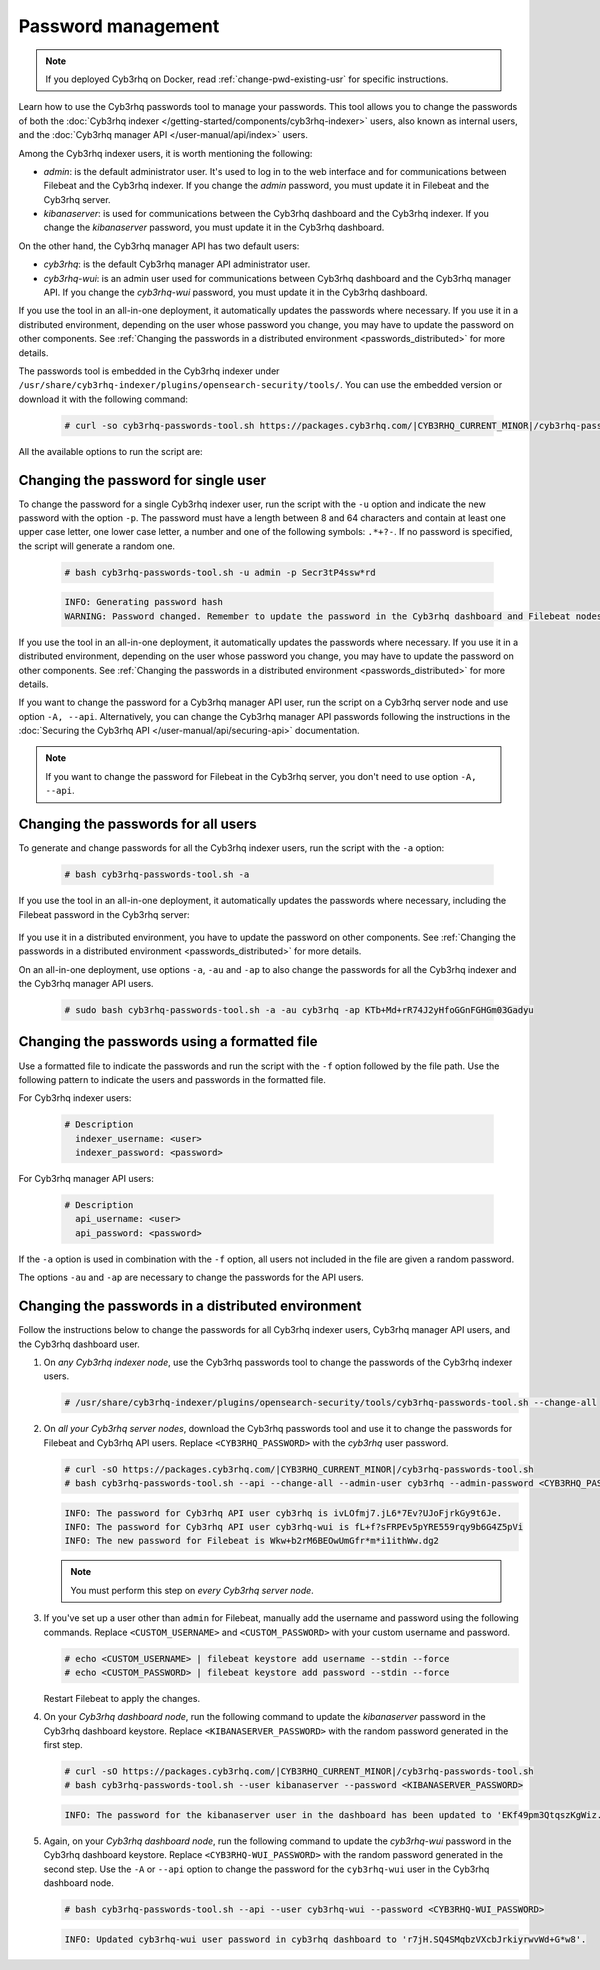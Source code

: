 .. Copyright (C) 2015, Cyb3rhq, Inc.

.. meta::
  :description: Learn how to use the Cyb3rhq passwords tool to manage your passwords and secure your Cyb3rhq installation.

Password management
===================

.. note::

   If you deployed Cyb3rhq on Docker, read :ref:`change-pwd-existing-usr` for specific instructions.

Learn how to use the Cyb3rhq passwords tool to manage your passwords. This tool allows you to change the passwords of both the :doc:`Cyb3rhq indexer </getting-started/components/cyb3rhq-indexer>` users, also known as internal users, and the :doc:`Cyb3rhq manager API </user-manual/api/index>`  users.

Among the Cyb3rhq indexer users, it is worth mentioning the following:

- *admin*: is the default administrator user. It's used to log in to the web interface and for communications between Filebeat and the Cyb3rhq indexer. If you change the *admin* password, you must update it in Filebeat and the Cyb3rhq server.

- *kibanaserver*: is used for communications between the Cyb3rhq dashboard and the Cyb3rhq indexer. If you change the *kibanaserver* password, you must update it in the Cyb3rhq dashboard.

On the other hand, the Cyb3rhq manager API has two default users:

- *cyb3rhq*: is the default Cyb3rhq manager API administrator user.

- *cyb3rhq-wui*: is an admin user used for communications between Cyb3rhq dashboard and the Cyb3rhq manager API. If you change the *cyb3rhq-wui* password, you must update it in the Cyb3rhq dashboard.

If you use the tool in an all-in-one deployment, it automatically updates the passwords where necessary.  If you use it in a distributed environment, depending on the user whose password you change, you may have to update the password on other components. See  :ref:`Changing the passwords in a distributed environment <passwords_distributed>` for more details.

The passwords tool is embedded in the Cyb3rhq indexer under ``/usr/share/cyb3rhq-indexer/plugins/opensearch-security/tools/``. You can use the embedded version or download it with the following command:

  .. code-block:: console

    # curl -so cyb3rhq-passwords-tool.sh https://packages.cyb3rhq.com/|CYB3RHQ_CURRENT_MINOR|/cyb3rhq-passwords-tool.sh


All the available options to run the script are:

+----------------------------------------------+-------------------------------------------------------------------------------------------------------------+
| Options                                      | Purpose                                                                                                     |
+==============================================+=============================================================================================================+
| -a / --change-all                            | Changes all the Cyb3rhq indexer and Cyb3rhq API user passwords and prints them on screen.                       |
|                                              | To change API passwords -au|--admin-user and -ap|--admin-password are required.                             |
+----------------------------------------------+-------------------------------------------------------------------------------------------------------------+
| -A,  --api                                   | Change the Cyb3rhq API password given the current password.                                                   |
|                                              | Requires -u|--user, and -p|--password, -au|--admin-user and -ap|--admin-password.                           |
+----------------------------------------------+-------------------------------------------------------------------------------------------------------------+
| -au,--admin-user <adminUser>                 | Admin user for the Cyb3rhq API. Required for changing the Cyb3rhq API passwords.                                |
|                                              | Requires -A|--api.                                                                                          |               
+----------------------------------------------+-------------------------------------------------------------------------------------------------------------+
| -ap, --admin-password <adminPassword>        | Password for the Cyb3rhq API admin user. Required for changing the Cyb3rhq API passwords.                       |
|                                              | Requires -A|--api.                                                                                          |      
+----------------------------------------------+-------------------------------------------------------------------------------------------------------------+
| -u / --user <user>                           | Indicates the name of the user whose password will be changed.                                              |
|                                              | If no password is specified, it will generate a random one.                                                 |
+----------------------------------------------+-------------------------------------------------------------------------------------------------------------+
| -p / --password <password>                   | Indicates the new password. Must be used with option -u.                                                    |
+----------------------------------------------+-------------------------------------------------------------------------------------------------------------+
| -c / --cert <route-admin-certificate>        | Indicates route to the admin certificate.                                                                   |
+----------------------------------------------+-------------------------------------------------------------------------------------------------------------+
| -k / --certkey <route-admin-certificate-key> | Indicates route to the admin certificate key.                                                               |
+----------------------------------------------+-------------------------------------------------------------------------------------------------------------+
| -v / --verbose                               | Shows the complete script execution output.                                                                 |
+----------------------------------------------+-------------------------------------------------------------------------------------------------------------+
| -f / --file <password_file.yml>              | Changes the passwords for the ones given in the file.                                                       |
|                                              |                                                                                                             |
|                                              | Cyb3rhq indexer users must have this format:                                                                  |
|                                              |                                                                                                             |
|                                              |    # Description                                                                                            |
|                                              |      indexer_username: <user>                                                                               |
|                                              |      indexer_password: <password>                                                                           |
|                                              |                                                                                                             |
|                                              | Cyb3rhq API users must have this format:                                                                      |
|                                              |                                                                                                             |
|                                              |    # Description                                                                                            |
|                                              |     api_username: <user>                                                                                    |
|                                              |      api_password: <password>                                                                               |
+----------------------------------------------+-------------------------------------------------------------------------------------------------------------+
| -gf, --generate-file <passwords.cyb3rhq>       | Generate password file with random passwords for standard users.                                            |
+----------------------------------------------+-------------------------------------------------------------------------------------------------------------+
| -h / --help                                  | Shows help.                                                                                                 |
+----------------------------------------------+-------------------------------------------------------------------------------------------------------------+

Changing the password for single user
-------------------------------------

To change the password for a single Cyb3rhq indexer user, run the script with the ``-u`` option and indicate the new password with the option ``-p``. The password must have a length between 8 and 64 characters and contain at least one upper case letter, one lower case letter, a number and one of the following symbols: ``.*+?-``. If no password is specified, the script will generate a random one.


   .. code-block:: console

      # bash cyb3rhq-passwords-tool.sh -u admin -p Secr3tP4ssw*rd


   .. code-block:: console
      :class: output

      INFO: Generating password hash
      WARNING: Password changed. Remember to update the password in the Cyb3rhq dashboard and Filebeat nodes if necessary, and restart the services.

If you use the tool in an all-in-one deployment, it automatically updates the passwords where necessary.  If you use it in a distributed environment, depending on the user whose password you change, you may have to update the password on other components. See :ref:`Changing the passwords in a distributed environment <passwords_distributed>` for more details.

If you want to change the password for a Cyb3rhq manager API user, run the script on a Cyb3rhq server node and use option ``-A, --api``. Alternatively, you can change the Cyb3rhq manager API passwords following the instructions in the :doc:`Securing the Cyb3rhq API </user-manual/api/securing-api>` documentation.

.. note:: If you want to change the password for Filebeat in the Cyb3rhq server, you don't need to use option ``-A, --api``.

Changing the passwords for all users
------------------------------------

To generate and change passwords for all the Cyb3rhq indexer users, run the script with the ``-a`` option:

  .. code-block:: console

    # bash cyb3rhq-passwords-tool.sh -a

  .. code-block:: console
    :class: output
    :emphasize-lines: 2,3

    INFO: Cyb3rhq API admin credentials not provided, Cyb3rhq API passwords not changed.
    INFO: The password for user admin is kwd139yG?YoIK?lRnqcXQ4R4gJDlAqKn
    INFO: The password for user kibanaserver is Bu1WIELh9RdRlf*oGjinN1?yhF6XzA7V
    INFO: The password for user kibanaro is 7kZvau11cPn6Y1SbOsdr8Kwr*BRiK3u+
    INFO: The password for user logstash is SUbk4KTmLl*geQbUg0c5tyfwahjDMhx5
    INFO: The password for user readall is ?w*Itj1Lgz.5w.C7vOw0Kxi7G94G8bG*
    INFO: The password for user snapshotrestore is Z6UXgM8Sr0bfV.i*6yPPEUY3H6Du2rdz
    WARNING: Cyb3rhq indexer passwords changed. Remember to update the password in the Cyb3rhq dashboard, Cyb3rhq server, and Filebeat nodes if necessary, and restart the services.

If you use the tool in an all-in-one deployment, it automatically updates the passwords where necessary, including the Filebeat password in the Cyb3rhq server:

  .. code-block:: console
    :class: output
    :emphasize-lines: 2,3,4

    INFO: Cyb3rhq API admin credentials not provided, Cyb3rhq API passwords not changed.
    INFO: The new password for Filebeat is kwd139yG?YoIK?lRnqcXQ4R4gJDlAqKn
    INFO: The password for user admin is kwd139yG?YoIK?lRnqcXQ4R4gJDlAqKn
    INFO: The password for user kibanaserver is Bu1WIELh9RdRlf*oGjinN1?yhF6XzA7V
    INFO: The password for user kibanaro is 7kZvau11cPn6Y1SbOsdr8Kwr*BRiK3u+
    INFO: The password for user logstash is SUbk4KTmLl*geQbUg0c5tyfwahjDMhx5
    INFO: The password for user readall is ?w*Itj1Lgz.5w.C7vOw0Kxi7G94G8bG*
    INFO: The password for user snapshotrestore is Z6UXgM8Sr0bfV.i*6yPPEUY3H6Du2rdz
    WARNING: Cyb3rhq indexer passwords changed. Remember to update the password in the Cyb3rhq dashboard, Cyb3rhq server, and Filebeat nodes if necessary.


If you use it in a distributed environment, you have to update the password on other components. See :ref:`Changing the passwords in a distributed environment <passwords_distributed>` for more details.

On an all-in-one deployment, use options ``-a``, ``-au`` and ``-ap`` to also change the passwords for all the Cyb3rhq indexer and the Cyb3rhq manager API users.

   .. code-block:: console

      # sudo bash cyb3rhq-passwords-tool.sh -a -au cyb3rhq -ap KTb+Md+rR74J2yHfoGGnFGHGm03Gadyu


   .. code-block:: console
      :class: output
      :emphasize-lines: 1,2,3,9,10

      INFO: The new password for Filebeat is Wkw+b2rM6BEOwUmGfr*m*i1ithWw.dg2
      INFO: The password for user admin is Wkw+b2rM6BEOwUmGfr*m*i1ithWw.dg2
      INFO: The password for user kibanaserver is 5Y0lIfCwmjkus9nWAAVxMInI+Eth25hr
      INFO: The password for user kibanaro is kJG7fHX18.UJIZoNip5nDo*34DN+cGBL
      INFO: The password for user logstash is wuabgegtKsQABems5RNJfV0AOmxT?81T
      INFO: The password for user readall is gKSuQFGG.Sa0L9gzJX5WZHPP3Y4Es+sU
      INFO: The password for user snapshotrestore is UdyI8ToXkgVCNOPfJ*FX*a5vybeB.rUw
      WARNING: Cyb3rhq indexer passwords changed. Remember to update the password in the Cyb3rhq dashboard, Cyb3rhq server, and Filebeat nodes if necessary, and restart the services.
      INFO: The password for Cyb3rhq API user cyb3rhq is zG0yTsAiettOXWEB79Aca1jbQ5.UeW3M
      INFO: The password for Cyb3rhq API user cyb3rhq-wui is JmKiaCBQo?4Ne0yrM4+n7kGdXGfCmVjO
      INFO: Updated cyb3rhq-wui user password in cyb3rhq dashboard. Remember to restart the service.




Changing the passwords using a formatted file
---------------------------------------------

Use a formatted file to indicate the passwords and run the script with the ``-f`` option followed by the file path. Use the following pattern to indicate the users and passwords in the formatted file.

For Cyb3rhq indexer users:

  .. code-block:: none

    # Description
      indexer_username: <user>
      indexer_password: <password>

For Cyb3rhq manager API users:

  .. code-block:: none

    # Description
      api_username: <user>
      api_password: <password>

If the ``-a`` option is used in combination with the ``-f`` option, all users not included in the file are given a random password.

The options ``-au`` and ``-ap`` are necessary to change the passwords for the API users.

.. _passwords_distributed:

Changing the passwords in a distributed environment
---------------------------------------------------

Follow the instructions below to change the passwords for all Cyb3rhq indexer users, Cyb3rhq manager API users, and the Cyb3rhq dashboard user.

#. On `any Cyb3rhq indexer node`, use the Cyb3rhq passwords tool to change the passwords of the Cyb3rhq indexer users.

   .. code-block:: console

      # /usr/share/cyb3rhq-indexer/plugins/opensearch-security/tools/cyb3rhq-passwords-tool.sh --change-all

   .. code-block:: console
      :class: output
      :emphasize-lines: 2,3

      INFO: Cyb3rhq API admin credentials not provided, Cyb3rhq API passwords not changed.
      INFO: The password for user admin is wcAny.XUwOVWHFy.+7tW9l8gUW1L8N3j
      INFO: The password for user kibanaserver is qy6fBrNOI4fD9yR9.Oj03?pihN6Ejfpp
      INFO: The password for user kibanaro is Nj*sSXSxwntrx3O7m8ehrgdHkxCc0dna
      INFO: The password for user logstash is nQg1Qw0nIQFZXUJc8r8+zHVrkelch33h
      INFO: The password for user readall is s0iWAei?RXObSDdibBfzSgXdhZCD9kH4
      INFO: The password for user snapshotrestore is Mb2EHw8SIc1d.oz.nM?dHiPBGk7s?UZB
      WARNING: Cyb3rhq indexer passwords changed. Remember to update the password in the Cyb3rhq dashboard, Cyb3rhq server, and Filebeat nodes if necessary, and restart the services.

#. On *all your Cyb3rhq server nodes*, download the Cyb3rhq passwords tool and use it to change the passwords for Filebeat and Cyb3rhq API users. Replace ``<CYB3RHQ_PASSWORD>`` with the *cyb3rhq* user password. 

   .. code-block:: console

      # curl -sO https://packages.cyb3rhq.com/|CYB3RHQ_CURRENT_MINOR|/cyb3rhq-passwords-tool.sh
      # bash cyb3rhq-passwords-tool.sh --api --change-all --admin-user cyb3rhq --admin-password <CYB3RHQ_PASSWORD>
  
   .. code-block:: console
      :class: output

      INFO: The password for Cyb3rhq API user cyb3rhq is ivLOfmj7.jL6*7Ev?UJoFjrkGy9t6Je.
      INFO: The password for Cyb3rhq API user cyb3rhq-wui is fL+f?sFRPEv5pYRE559rqy9b6G4Z5pVi
      INFO: The new password for Filebeat is Wkw+b2rM6BEOwUmGfr*m*i1ithWw.dg2

   .. note::
      
      You must perform this step on *every Cyb3rhq server node*.


#. If you've set up a user other than ``admin`` for Filebeat, manually add the username and password using the following commands. Replace ``<CUSTOM_USERNAME>`` and ``<CUSTOM_PASSWORD>`` with your custom username and password.

   .. code-block:: console

      # echo <CUSTOM_USERNAME> | filebeat keystore add username --stdin --force
      # echo <CUSTOM_PASSWORD> | filebeat keystore add password --stdin --force
         
   Restart Filebeat to apply the changes.

   .. include:: /_templates/common/restart_filebeat.rst
       
#. On your `Cyb3rhq dashboard node`, run the following command to update the `kibanaserver` password in the Cyb3rhq dashboard keystore. Replace ``<KIBANASERVER_PASSWORD>`` with the random password generated in the first step.

   .. code-block:: console

      # curl -sO https://packages.cyb3rhq.com/|CYB3RHQ_CURRENT_MINOR|/cyb3rhq-passwords-tool.sh
      # bash cyb3rhq-passwords-tool.sh --user kibanaserver --password <KIBANASERVER_PASSWORD>
   
   .. code-block:: console
      :class: output

      INFO: The password for the kibanaserver user in the dashboard has been updated to 'EKf49pm3QtqszKgWiz.HRfEc5adN7QFY' necessary.

#. Again, on your `Cyb3rhq dashboard node`, run the following command to update the *cyb3rhq-wui* password in the Cyb3rhq dashboard keystore. Replace ``<CYB3RHQ-WUI_PASSWORD>`` with the random password generated in the second step. Use the ``-A`` or ``--api`` option to change the password for the ``cyb3rhq-wui`` user in the Cyb3rhq dashboard node.

   .. code-block:: console

      # bash cyb3rhq-passwords-tool.sh --api --user cyb3rhq-wui --password <CYB3RHQ-WUI_PASSWORD>

   .. code-block:: console
      :class: output

      INFO: Updated cyb3rhq-wui user password in cyb3rhq dashboard to 'r7jH.SQ4SMqbzVXcbJrkiyrwvWd+G*w8'.
